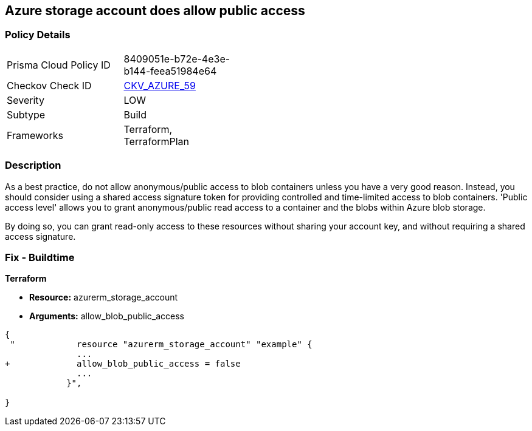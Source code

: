 == Azure storage account does allow public access
// Azure storage account allows public access


=== Policy Details 

[width=45%]
[cols="1,1"]
|=== 
|Prisma Cloud Policy ID 
| 8409051e-b72e-4e3e-b144-feea51984e64

|Checkov Check ID 
| https://github.com/bridgecrewio/checkov/tree/master/checkov/terraform/checks/resource/azure/StorageAccountDisablePublicAccess.py[CKV_AZURE_59]

|Severity
|LOW

|Subtype
|Build
// ,Run
|Frameworks
|Terraform, TerraformPlan

|=== 



=== Description 


As a best practice, do not allow anonymous/public access to blob containers unless you have a very good reason.
Instead, you should consider using a shared access signature token for providing controlled and time-limited access to blob containers. 'Public access level' allows you to grant anonymous/public read access to a container and the blobs within Azure blob storage.

By doing so, you can grant read-only access to these resources without sharing your account key, and without requiring a shared access signature.

////
=== Fix - Runtime


* In Azure Console* 



. Log in to the Azure portal

. Navigate to 'Storage Accounts'

. Select the reported storage account

. Under 'Blob service' section, Select 'Containers'

. Select the blob container you need to modify

. Click on 'Change access level'

. Set 'Public access level' to 'Private (no anonymous access)'

. Click on 'OK'
////

=== Fix - Buildtime


*Terraform* 


* *Resource:* azurerm_storage_account
* *Arguments:* allow_blob_public_access


[source,go]
----
{
 "            resource "azurerm_storage_account" "example" {
              ...
+             allow_blob_public_access = false
              ...
            }",

}
----


